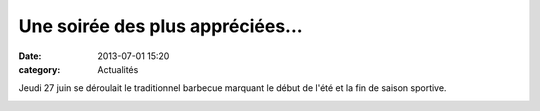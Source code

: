 Une soirée des plus appréciées...
=================================

:date: 2013-07-01 15:20
:category: Actualités


Jeudi 27 juin se déroulait le traditionnel barbecue marquant le début de l'été et la fin de saison sportive.

.. image:: http://assets.acr-dijon.org/barbecue2013.JPG
